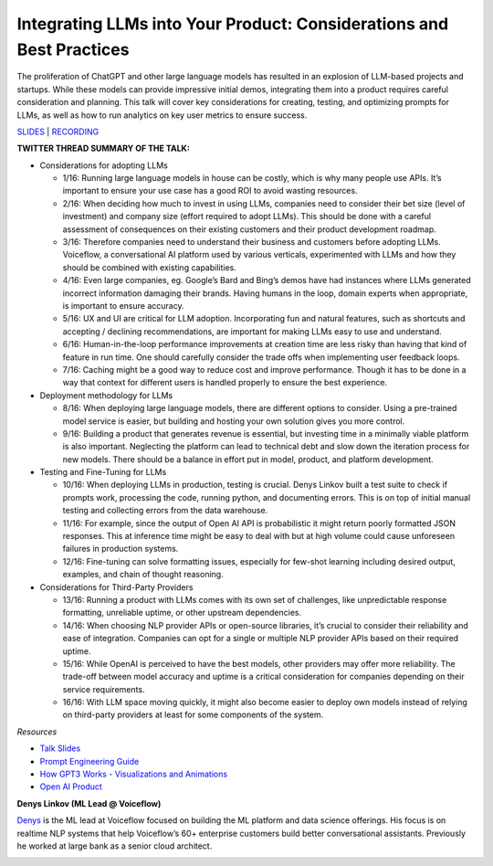 Integrating LLMs into Your Product: Considerations and Best Practices
=====================================================================

The proliferation of ChatGPT and other large language models has
resulted in an explosion of LLM-based projects and startups. While these
models can provide impressive initial demos, integrating them into a
product requires careful consideration and planning. This talk will
cover key considerations for creating, testing, and optimizing prompts
for LLMs, as well as how to run analytics on key user metrics to ensure
success.

`SLIDES <https://pitch.com/public/7fce9d3f-fec7-40f5-9273-99ff1655a4e8>`__
\| `RECORDING <https://youtu.be/1C3rU3fxcME>`__

**TWITTER THREAD SUMMARY OF THE TALK:**

-  Considerations for adopting LLMs

   -  1/16: Running large language models in house can be costly, which
      is why many people use APIs. It’s important to ensure your use
      case has a good ROI to avoid wasting resources.
   -  2/16: When deciding how much to invest in using LLMs, companies
      need to consider their bet size (level of investment) and company
      size (effort required to adopt LLMs). This should be done with a
      careful assessment of consequences on their existing customers and
      their product development roadmap.
   -  3/16: Therefore companies need to understand their business and
      customers before adopting LLMs. Voiceflow, a conversational AI
      platform used by various verticals, experimented with LLMs and how
      they should be combined with existing capabilities.
   -  4/16: Even large companies, eg. Google’s Bard and Bing’s demos
      have had instances where LLMs generated incorrect information
      damaging their brands. Having humans in the loop, domain experts
      when appropriate, is important to ensure accuracy.
   -  5/16: UX and UI are critical for LLM adoption. Incorporating fun
      and natural features, such as shortcuts and accepting / declining
      recommendations, are important for making LLMs easy to use and
      understand.
   -  6/16: Human-in-the-loop performance improvements at creation time
      are less risky than having that kind of feature in run time. One
      should carefully consider the trade offs when implementing user
      feedback loops.
   -  7/16: Caching might be a good way to reduce cost and improve
      performance. Though it has to be done in a way that context for
      different users is handled properly to ensure the best experience.

-  Deployment methodology for LLMs

   -  8/16: When deploying large language models, there are different
      options to consider. Using a pre-trained model service is easier,
      but building and hosting your own solution gives you more control.
   -  9/16: Building a product that generates revenue is essential, but
      investing time in a minimally viable platform is also important.
      Neglecting the platform can lead to technical debt and slow down
      the iteration process for new models. There should be a balance in
      effort put in model, product, and platform development.

-  Testing and Fine-Tuning for LLMs

   -  10/16: When deploying LLMs in production, testing is crucial.
      Denys Linkov built a test suite to check if prompts work,
      processing the code, running python, and documenting errors. This
      is on top of initial manual testing and collecting errors from the
      data warehouse.
   -  11/16: For example, since the output of Open AI API is
      probabilistic it might return poorly formatted JSON responses.
      This at inference time might be easy to deal with but at high
      volume could cause unforeseen failures in production systems.
   -  12/16: Fine-tuning can solve formatting issues, especially for
      few-shot learning including desired output, examples, and chain of
      thought reasoning.

-  Considerations for Third-Party Providers

   -  13/16: Running a product with LLMs comes with its own set of
      challenges, like unpredictable response formatting, unreliable
      uptime, or other upstream dependencies.
   -  14/16: When choosing NLP provider APIs or open-source libraries,
      it’s crucial to consider their reliability and ease of
      integration. Companies can opt for a single or multiple NLP
      provider APIs based on their required uptime.
   -  15/16: While OpenAI is perceived to have the best models, other
      providers may offer more reliability. The trade-off between model
      accuracy and uptime is a critical consideration for companies
      depending on their service requirements.
   -  16/16: With LLM space moving quickly, it might also become easier
      to deploy own models instead of relying on third-party providers
      at least for some components of the system.

*Resources*

-  `Talk
   Slides <https://pitch.com/public/7fce9d3f-fec7-40f5-9273-99ff1655a4e8>`__
-  `Prompt Engineering
   Guide <https://github.com/dair-ai/Prompt-Engineering-Guide>`__
-  `How GPT3 Works - Visualizations and
   Animations <https://jalammar.github.io/how-gpt3-works-visualizations-animations/>`__
-  `Open AI Product <https://openai.com/product>`__

**Denys Linkov (ML Lead @ Voiceflow)**

`Denys <https://www.linkedin.com/in/denyslinkov/>`__ is the ML lead at
Voiceflow focused on building the ML platform and data science
offerings. His focus is on realtime NLP systems that help Voiceflow’s
60+ enterprise customers build better conversational assistants.
Previously he worked at large bank as a senior cloud architect.

.. image:: https://github.com/Aggregate-Intellect/practical-llms/blob/main/docs/img/denysl.jpeg
  :width: 600
  :alt: Denys Linkov Headshot